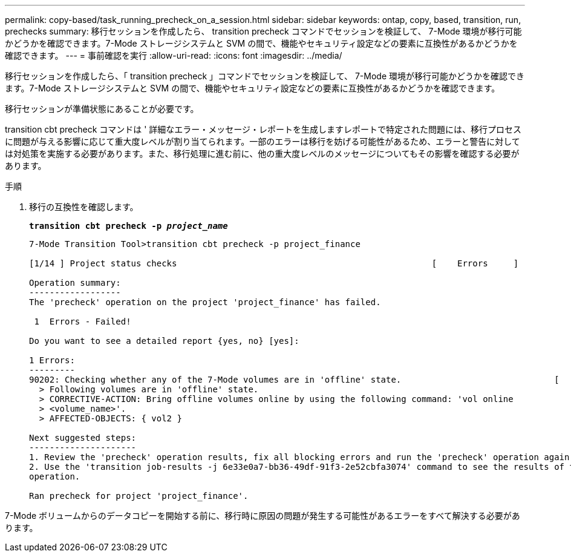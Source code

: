 ---
permalink: copy-based/task_running_precheck_on_a_session.html 
sidebar: sidebar 
keywords: ontap, copy, based, transition, run, prechecks 
summary: 移行セッションを作成したら、 transition precheck コマンドでセッションを検証して、 7-Mode 環境が移行可能かどうかを確認できます。7-Mode ストレージシステムと SVM の間で、機能やセキュリティ設定などの要素に互換性があるかどうかを確認できます。 
---
= 事前確認を実行
:allow-uri-read: 
:icons: font
:imagesdir: ../media/


[role="lead"]
移行セッションを作成したら、「 transition precheck 」コマンドでセッションを検証して、 7-Mode 環境が移行可能かどうかを確認できます。7-Mode ストレージシステムと SVM の間で、機能やセキュリティ設定などの要素に互換性があるかどうかを確認できます。

移行セッションが準備状態にあることが必要です。

transition cbt precheck コマンドは ' 詳細なエラー・メッセージ・レポートを生成しますレポートで特定された問題には、移行プロセスに問題が与える影響に応じて重大度レベルが割り当てられます。一部のエラーは移行を妨げる可能性があるため、エラーと警告に対しては対処策を実施する必要があります。また、移行処理に進む前に、他の重大度レベルのメッセージについてもその影響を確認する必要があります。

.手順
. 移行の互換性を確認します。
+
`*transition cbt precheck -p _project_name_*`

+
[listing]
----
7-Mode Transition Tool>transition cbt precheck -p project_finance

[1/14 ] Project status checks                                                  [    Errors     ]

Operation summary:
------------------
The 'precheck' operation on the project 'project_finance' has failed.

 1  Errors - Failed!

Do you want to see a detailed report {yes, no} [yes]:

1 Errors:
---------
90202: Checking whether any of the 7-Mode volumes are in 'offline' state.                              [     Error     ]
  > Following volumes are in 'offline' state.
  > CORRECTIVE-ACTION: Bring offline volumes online by using the following command: 'vol online
  > <volume_name>'.
  > AFFECTED-OBJECTS: { vol2 }

Next suggested steps:
---------------------
1. Review the 'precheck' operation results, fix all blocking errors and run the 'precheck' operation again.
2. Use the 'transition job-results -j 6e33e0a7-bb36-49df-91f3-2e52cbfa3074' command to see the results of this
operation.

Ran precheck for project 'project_finance'.
----


7-Mode ボリュームからのデータコピーを開始する前に、移行時に原因の問題が発生する可能性があるエラーをすべて解決する必要があります。
